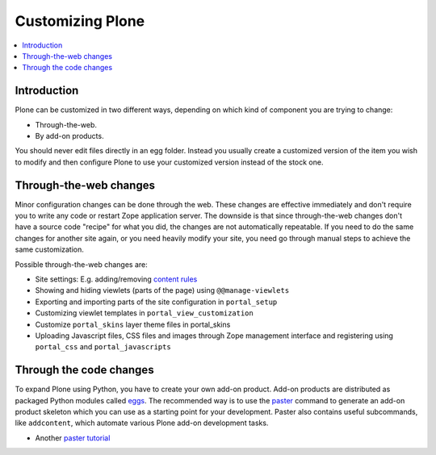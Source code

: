 ==================
Customizing Plone
==================

.. contents:: :local:

Introduction
============

Plone can be customized in two different ways,
depending on which kind of component you are trying to change:

* Through-the-web.

* By add-on products.

You should never edit files directly in an egg folder.
Instead you usually create a customized version of the
item you wish to modify and then configure Plone to use your customized
version instead of the stock one.

Through-the-web changes
=======================

Minor configuration changes can be done through the web. These
changes are effective immediately and don't require you to write
any code or restart Zope application server. The downside is that
since through-the-web changes don't have a source code "recipe" for 
what you did,
the changes are not automatically repeatable.
If you need to do the same changes
for another site again, or you need heavily modify your site, you
need go through manual steps to achieve the same customization.

Possible through-the-web changes are:

* Site settings: E.g. adding/removing `content rules <http://plone.org/documentation/how-to/content-rules>`_

* Showing and hiding viewlets (parts of the page) using ``@@manage-viewlets``

* Exporting and importing parts of the site configuration in ``portal_setup``

* Customizing viewlet templates in ``portal_view_customization``

* Customize ``portal_skins`` layer theme files in portal_skins

* Uploading Javascript files, CSS files and images through Zope management
  interface and registering using ``portal_css`` and ``portal_javascripts``

Through the code changes
==========================

To expand Plone using Python, you have to create your own add-on product.
Add-on products are distributed as packaged Python modules called eggs_.
The recommended way is to use the paster_ command to generate an add-on
product skeleton which you can
use as a starting point for your development.
Paster also contains useful subcommands, like ``addcontent``,
which automate various Plone add-on development tasks.

* Another `paster tutorial <http://www.unc.edu/~jj/plone/>`_

.. _paster: http://plone.org/documentation/how-to/use-paster>

.. _eggs: http://plone.org/documentation/tutorial/buildout/packages-products-and-eggs
